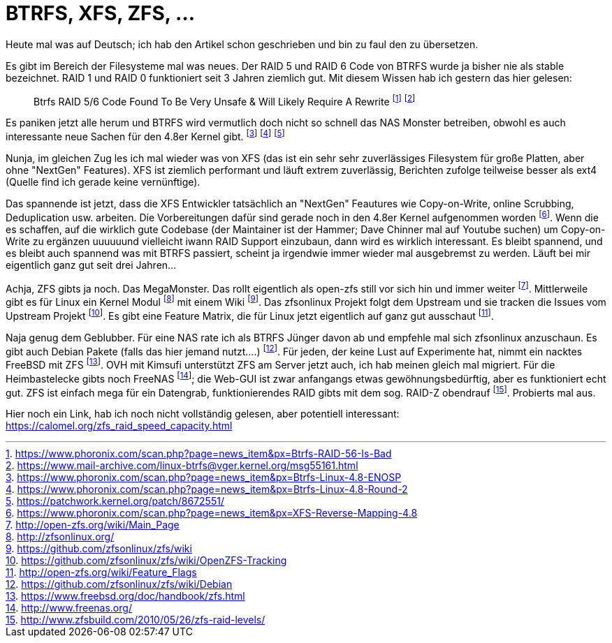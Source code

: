 = BTRFS, XFS, ZFS, ...

Heute mal was auf Deutsch; ich hab den Artikel schon 
geschrieben und bin zu faul den zu übersetzen.

Es gibt im Bereich der Filesysteme mal was neues. Der RAID 5 und RAID 6
Code von BTRFS wurde ja bisher nie als stable bezeichnet. RAID 1 und
RAID 0 funktioniert seit 3 Jahren ziemlich gut. Mit diesem Wissen hab
ich gestern das hier gelesen:

[quote]
Btrfs RAID 5/6 Code Found To Be Very Unsafe & Will Likely Require A
Rewrite 
footnote:[https://www.phoronix.com/scan.php?page=news_item&px=Btrfs-RAID-56-Is-Bad]
footnote:[https://www.mail-archive.com/linux-btrfs@vger.kernel.org/msg55161.html]

Es paniken jetzt alle herum und BTRFS wird vermutlich doch nicht so
schnell das NAS Monster betreiben, obwohl es auch interessante neue
Sachen für den 4.8er Kernel gibt.
footnote:[https://www.phoronix.com/scan.php?page=news_item&px=Btrfs-Linux-4.8-ENOSP]
footnote:[https://www.phoronix.com/scan.php?page=news_item&px=Btrfs-Linux-4.8-Round-2]
footnote:[https://patchwork.kernel.org/patch/8672551/]

Nunja, im gleichen Zug les ich mal wieder was von XFS (das ist ein sehr
sehr zuverlässiges Filesystem für große Platten, aber ohne "NextGen"
Features). XFS ist ziemlich performant und läuft extrem zuverlässig,
Berichten zufolge teilweise besser als ext4 (Quelle find ich gerade
keine vernünftige).

Das spannende ist jetzt, dass die XFS Entwickler tatsächlich an "NextGen"
Feautures wie Copy-on-Write, online Scrubbing, Deduplication usw. arbeiten.  Die
Vorbereitungen dafür sind gerade noch in den 4.8er Kernel aufgenommen worden
footnote:[https://www.phoronix.com/scan.php?page=news_item&px=XFS-Reverse-Mapping-4.8].
Wenn die es schaffen, auf die wirklich gute Codebase (der Maintainer ist der
Hammer; Dave Chinner mal auf Youtube suchen) um Copy-on-Write zu ergänzen
uuuuuund vielleicht iwann RAID Support einzubaun, dann wird es wirklich
interessant. Es bleibt spannend, und es bleibt auch spannend was mit BTRFS
passiert, scheint ja irgendwie immer wieder mal ausgebremst zu werden. Läuft
bei mir eigentlich ganz gut seit drei Jahren...

Achja, ZFS gibts ja noch. Das MegaMonster. Das rollt eigentlich als open-zfs
still vor sich hin und immer weiter
footnote:[http://open-zfs.org/wiki/Main_Page]. Mittlerweile gibt es für Linux
ein Kernel Modul footnote:[http://zfsonlinux.org/] mit einem Wiki
footnote:[https://github.com/zfsonlinux/zfs/wiki]. Das zfsonlinux Projekt folgt
dem Upstream und sie tracken die Issues vom Upstream Projekt
footnote:[https://github.com/zfsonlinux/zfs/wiki/OpenZFS-Tracking]. Es gibt
eine Feature Matrix, die für Linux jetzt eigentlich auf ganz gut ausschaut
footnote:[http://open-zfs.org/wiki/Feature_Flags].

Naja genug dem Geblubber. Für eine NAS rate ich als BTRFS Jünger davon ab und
empfehle mal sich zfsonlinux anzuschaun. Es gibt auch Debian Pakete (falls das
hier jemand nutzt....)
footnote:[https://github.com/zfsonlinux/zfs/wiki/Debian]. Für jeden, der keine
Lust auf Experimente hat, nimmt ein nacktes FreeBSD mit ZFS
footnote:[https://www.freebsd.org/doc/handbook/zfs.html]. OVH mit Kimsufi
unterstützt ZFS am Server jetzt auch, ich hab meinen gleich mal migriert. Für
die Heimbastelecke gibts noch FreeNAS footnote:[http://www.freenas.org/]; die
Web-GUI ist zwar anfangangs etwas gewöhnungsbedürftig, aber es funktioniert
echt gut. ZFS ist einfach mega für ein Datengrab, funktionierendes RAID gibts
mit dem sog. RAID-Z obendrauf
footnote:[http://www.zfsbuild.com/2010/05/26/zfs-raid-levels/]. Probierts mal
aus. 

Hier noch ein Link, hab ich noch nicht vollständig gelesen, aber 
potentiell interessant: https://calomel.org/zfs_raid_speed_capacity.html

